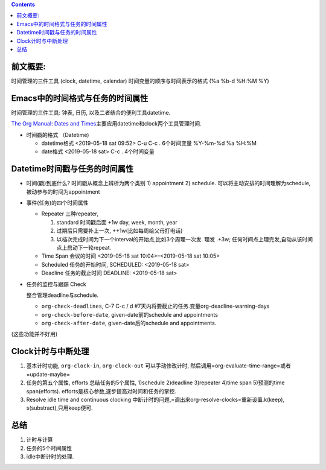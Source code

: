 .. title: Emacs中的datetime与clock
.. slug: emacszhong-de-datetimeyu-clock
.. date: 2019-05-18 20:35:15 UTC+08:00
.. tags: emacs, time
.. category: programming
.. link: 
.. description:  时间专题之四
.. type: text

.. contents::
 

前文概要:
---------

时间管理的三件工具 (clock, datetime, calendar)
时间变量的顺序与时间表示的格式 (%a %b-d %H:%M %Y)

Emacs中的时间格式与任务的时间属性
---------------------------------

时间管理的三件工具: 钟表, 日历, 以及二者结合的便利工具datetime.

`The Org Manual: Dates and
Times <https://orgmode.org/manual/Dates-and-Times.html#Dates-and-Times>`__\ 主要应用datetime和clock两个工具管理时间.

-  时间戳的格式 （Datetime)

   -  datetime格式 <2019-05-18 sat 09:52> C-u C-c . 6个时间变量 %Y-%m-%d
      %a %H:%M
   -  date格式 <2019-05-18 sat> C-c . 4个时间变量

Datetime时间戳与任务的时间属性
------------------------------

-  时间(戳)到底什么? 时间戳从概念上辨析为两个类别 1) appointment 2)
   schedule. 可以将主动安排的时间理解为schedule,
   被动参与的时间为appointment
-  事件(任务)的四个时间属性

   -  Repeater 三种repeater,

      #. standard 时间戳后面 +1w day, week, month, year
      #. 过期后只需要补上一次, ++1w(比如每周给父母打电话)
      #. 以档次完成时间为下一个interval的开始点,比如3个周理一次发. 理发
         .+3w; 任何时间点上理完发,自动从该时间点上启动下一轮repeat.

   -  Time Span 会议的时间 <2019-05-18 sat 10:04>–<2019-05-18 sat 10:05>
   -  Scheduled 任务的开始时间, SCHEDULED: <2019-05-18 sat>
   -  Deadline 任务的截止时间 DEADLINE: <2019-05-18 sat>

-  任务的监控与跟踪 Check

   整合管理deadline与schedule.

   -  ``org-check-deadlines``, C-7 C-c / d
      #7天内将要截止的任务.变量org-deadline-warning-days
   -  ``org-check-before-date``, given-date前的schedule and appointments
   -  ``org-check-after-date``, given-date后的schedule and appointments.

(这些功能并不好用)

Clock计时与中断处理
-------------------

#. 基本计时功能, ``org-clock-in``, ``org-clock-out`` 可以手动修改计时,
   然后调用=org-evaluate-time-range=或者=update-maybe=

#. 任务的第五个属性, efforts 总结任务的5个属性, 1)schedule 2)deadline
   3)repeater 4)time span 5)预测的time span(efforts).
   efforts是核心参数,逐步提高对时间和任务的掌控.

#. Resolve idle time and continuous clocking
   中断计时的问题,=调出来org-resolve-clocks=重新设置.k(keep),
   s(substract),只用keep便可.

总结
----

#. 计时与计算
#. 任务的5个时间属性
#. idle中断计时的处理.

